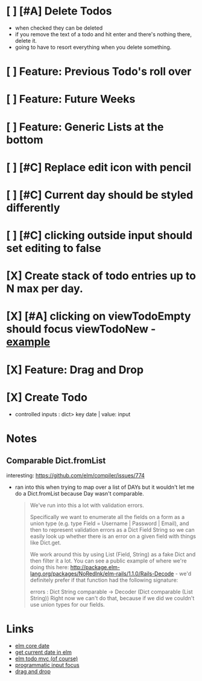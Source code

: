 * [ ] [#A] Delete Todos
- when checked they can be deleted
- if you remove the text of a todo and hit enter and there's nothing there,
  delete it.
- going to have to resort everything when you delete something.
* [ ] Feature: Previous Todo's roll over
* [ ] Feature: Future Weeks 
* [ ] Feature: Generic Lists at the bottom
* [ ] [#C] Replace edit icon with pencil
* [ ] [#C] Current day should be styled differently
* [ ] [#C] clicking outside input should set editing to false
* [X] Create stack of todo entries up to N max per day.
CLOSED: [2018-06-26 Tue 22:34]
* [X] [#A] clicking on viewTodoEmpty should focus viewTodoNew - [[https://ellie-app.com/embed/kqLTvMXJj3a1][example]]
CLOSED: [2018-07-07 Sat 10:21]
* [X] Feature: Drag and Drop
CLOSED: [2018-07-07 Sat 09:51]
* [X] Create Todo
CLOSED: [2018-06-26 Tue 19:28]
- controlled inputs : dict> key date | value: input

  
* Notes
** Comparable Dict.fromList 
interesting: https://github.com/elm/compiler/issues/774
  - ran into this  when trying to map over a list of DAYs but it wouldn't let me
    do a Dict.fromList because Day wasn't comparable.
    #+BEGIN_QUOTE
    We've run into this a lot with validation errors.

Specifically we want to enumerate all the fields on a form as a union type (e.g. type Field = Username | Password | Email), and then to represent validation errors as a Dict Field String so we can easily look up whether there is an error on a given field with things like Dict.get.

We work around this by using List (Field, String) as a fake Dict and then filter it a lot. You can see a public example of where we're doing this here: http://package.elm-lang.org/packages/NoRedInk/elm-rails/1.1.0/Rails-Decode - we'd definitely prefer if that function had the following signature:

errors : Dict String comparable -> Decoder (Dict comparable (List String))
Right now we can't do that, because if we did we couldn't use union types for our fields.
    #+END_QUOTE

* Links
- [[http://package.elm-lang.org/packages/elm-lang/core/5.1.1/Date][elm core date]]
- [[https://stackoverflow.com/questions/37910613/how-do-i-get-the-current-date-in-elm][get current date in elm]]
- [[https://github.com/evancz/elm-todomvc/blob/master/Todo.elm][elm todo mvc (of course)]]
- [[https://ellie-app.com/embed/kqLTvMXJj3a1][programmatic input focus]]
- [[https://benpaulhanna.com/basic-html5-drag-and-drop-with-elm.html][drag and drop]]  
